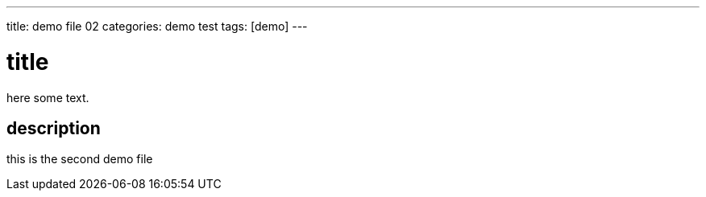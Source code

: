 ---
title: demo file 02
categories: demo test
tags: [demo]
---

= title 

here some text.

== description 

this is the second demo file